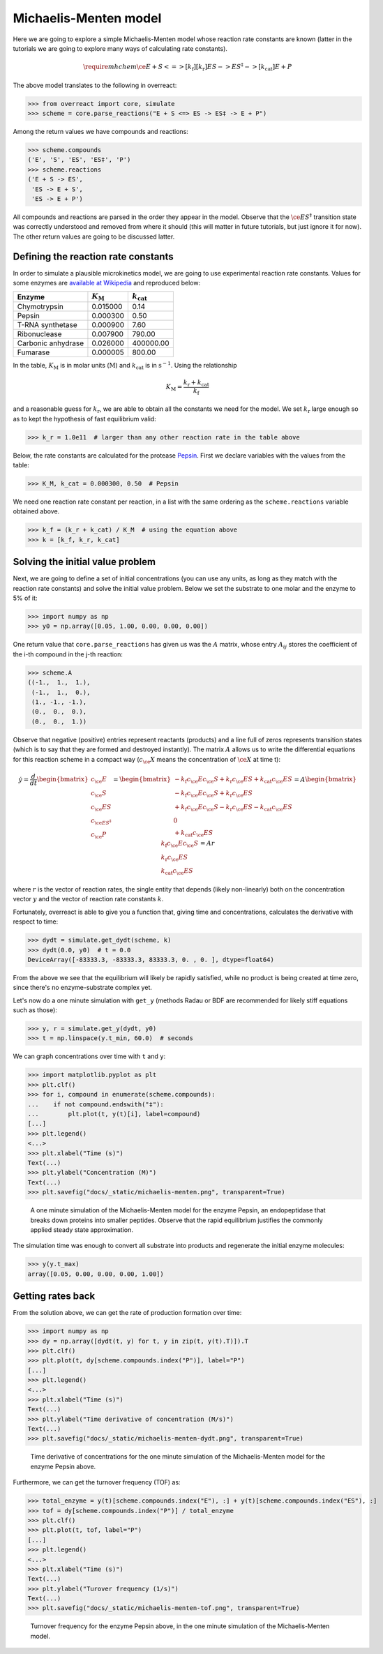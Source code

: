 Michaelis-Menten model
======================

Here we are going to explore a simple Michaelis-Menten model whose reaction
rate constants are known (latter in the tutorials we are going to explore many
ways of calculating rate constants).

.. math::

   \require{mhchem}
   \ce{E + S <=>[k_\text{f}][k_\text{r}] ES -> ES^{\ddagger} ->[k_\text{cat}] E + P}

The above model translates to the following in overreact:

>>> from overreact import core, simulate
>>> scheme = core.parse_reactions("E + S <=> ES -> ES‡ -> E + P")

Among the return values we have compounds and reactions:

>>> scheme.compounds
('E', 'S', 'ES', 'ES‡', 'P')
>>> scheme.reactions
('E + S -> ES',
 'ES -> E + S',
 'ES -> E + P')

All compounds and reactions are parsed in the order they appear in the model.
Observe that the :math:`\ce{ES^{\ddagger}}` transition state was correctly
understood and removed from where it should (this will matter in future
tutorials, but just ignore it for now). The other return values are going to be
discussed latter.

Defining the reaction rate constants
------------------------------------

In order to simulate a plausible microkinetics model, we are going to use
experimental reaction rate constants. Values for some enzymes are `available at
Wikipedia
<https://en.wikipedia.org/wiki/Michaelis%E2%80%93Menten_kinetics#Applications>`__
and reproduced below:

================== =================== =====================
Enzyme              :math:`K_\text{M}`  :math:`k_\text{cat}`
================== =================== =====================
Chymotrypsin                  0.015000 	                0.14
Pepsin                        0.000300                  0.50
T-RNA synthetase              0.000900                  7.60
Ribonuclease                  0.007900                790.00
Carbonic anhydrase            0.026000             400000.00
Fumarase                      0.000005                800.00
================== =================== =====================

In the table, :math:`K_\text{M}` is in molar units (:math:`\text{M}`) and
:math:`k_\text{cat}` is in :math:`\text{s}^{-1}`. Using the relationship

.. math::

   K_\text{M} = \frac{k_\text{r} + k_\text{cat}}{k_\text{f}}

and a reasonable guess for :math:`k_\text{r}`, we are able to obtain all the
constants we need for the model. We set :math:`k_\text{r}` large enough so as
to kept the hypothesis of fast equilibrium valid:

>>> k_r = 1.0e11  # larger than any other reaction rate in the table above

Below, the rate constants are calculated for the protease `Pepsin
<https://en.wikipedia.org/wiki/Pepsin>`__. First we declare variables with the
values from the table:

>>> K_M, k_cat = 0.000300, 0.50  # Pepsin

We need one reaction rate constant per reaction, in a
list with the same ordering as the ``scheme.reactions`` variable obtained above.

>>> k_f = (k_r + k_cat) / K_M  # using the equation above
>>> k = [k_f, k_r, k_cat]

Solving the initial value problem
---------------------------------

Next, we are going to define a set of initial concentrations (you can use any
units, as long as they match with the reaction rate constants) and solve the
initial value problem. Below we set the substrate to one molar and the enzyme
to 5% of it:

>>> import numpy as np
>>> y0 = np.array([0.05, 1.00, 0.00, 0.00, 0.00])

One return value that ``core.parse_reactions`` has given us was the :math:`A`
matrix, whose entry :math:`A_{ij}` stores the coefficient of the i-th compound
in the j-th reaction:

>>> scheme.A
((-1.,  1.,  1.),
 (-1.,  1.,  0.),
 (1., -1., -1.),
 (0.,  0.,  0.),
 (0.,  0.,  1.))

Observe that negative (positive) entries represent reactants (products) and a
line full of zeros represents transition states (which is to say that they are
formed and destroyed instantly). The matrix :math:`A` allows us to write the
differential equations for this reaction scheme in a compact way
(:math:`c_\ce{X}` means the concentration of :math:`\ce{X}` at time t):

.. math::

   \dot{y}
   = \frac{d}{dt}
     \begin{bmatrix}
       c_\ce{E} \\
       c_\ce{S} \\
       c_\ce{ES} \\
       c_{\ce{ES^{\ddagger}}} \\
       c_\ce{P}
     \end{bmatrix}
     = \begin{bmatrix}
         - k_\text{f} c_\ce{E} c_\ce{S} + k_\text{r} c_\ce{ES} + k_\text{cat} c_\ce{ES} \\
         - k_\text{f} c_\ce{E} c_\ce{S} + k_\text{r} c_\ce{ES} \\
         + k_\text{f} c_\ce{E} c_\ce{S} - k_\text{r} c_\ce{ES} - k_\text{cat} c_\ce{ES} \\
         0 \\
         + k_\text{cat} c_\ce{ES}
       \end{bmatrix}
       = A \begin{bmatrix}
             k_\text{f} c_\ce{E} c_\ce{S} \\
             k_\text{r} c_\ce{ES} \\
             k_\text{cat} c_\ce{ES}
           \end{bmatrix}
           = A r

where :math:`r` is the vector of reaction rates, the single entity that depends
(likely non-linearly) both on the concentration vector :math:`y` and the vector
of reaction rate constants :math:`k`.

Fortunately, overreact is able to give you a function that, giving time and
concentrations, calculates the derivative with respect to time:

>>> dydt = simulate.get_dydt(scheme, k)
>>> dydt(0.0, y0)  # t = 0.0
DeviceArray([-83333.3, -83333.3, 83333.3, 0. , 0. ], dtype=float64)

From the above we see that the equilibrium will likely be rapidly satisfied,
while no product is being created at time zero, since there's no
enzyme-substrate complex yet.

Let's now do a one minute simulation with ``get_y`` (methods Radau or BDF are
recommended for likely stiff equations such as those):

>>> y, r = simulate.get_y(dydt, y0)
>>> t = np.linspace(y.t_min, 60.0)  # seconds

We can graph concentrations over time with ``t`` and ``y``:

>>> import matplotlib.pyplot as plt
>>> plt.clf()
>>> for i, compound in enumerate(scheme.compounds):
...    if not compound.endswith("‡"):
...        plt.plot(t, y(t)[i], label=compound)
[...]
>>> plt.legend()
<...>
>>> plt.xlabel("Time (s)")
Text(...)
>>> plt.ylabel("Concentration (M)")
Text(...)
>>> plt.savefig("docs/_static/michaelis-menten.png", transparent=True)

.. figure:: ../../_static/michaelis-menten.png

   A one minute simulation of the Michaelis-Menten model for the enzyme Pepsin,
   an endopeptidase that breaks down proteins into smaller peptides. Observe
   that the rapid equilibrium justifies the commonly applied steady state
   approximation.

The simulation time was enough to convert all substrate into products and
regenerate the initial enzyme molecules:

>>> y(y.t_max)
array([0.05, 0.00, 0.00, 0.00, 1.00])

Getting rates back
------------------

From the solution above, we can get the rate of production formation over time:

>>> import numpy as np
>>> dy = np.array([dydt(t, y) for t, y in zip(t, y(t).T)]).T
>>> plt.clf()
>>> plt.plot(t, dy[scheme.compounds.index("P")], label="P")
[...]
>>> plt.legend()
<...>
>>> plt.xlabel("Time (s)")
Text(...)
>>> plt.ylabel("Time derivative of concentration (M/s)")
Text(...)
>>> plt.savefig("docs/_static/michaelis-menten-dydt.png", transparent=True)

.. figure:: ../../_static/michaelis-menten-dydt.png

   Time derivative of concentrations for the one minute simulation of the Michaelis-Menten model for the enzyme Pepsin above.

Furthermore, we can get the turnover frequency (TOF) as:

>>> total_enzyme = y(t)[scheme.compounds.index("E"), :] + y(t)[scheme.compounds.index("ES"), :]
>>> tof = dy[scheme.compounds.index("P")] / total_enzyme
>>> plt.clf()
>>> plt.plot(t, tof, label="P")
[...]
>>> plt.legend()
<...>
>>> plt.xlabel("Time (s)")
Text(...)
>>> plt.ylabel("Turover frequency (1/s)")
Text(...)
>>> plt.savefig("docs/_static/michaelis-menten-tof.png", transparent=True)

.. figure:: ../../_static/michaelis-menten-tof.png

   Turnover frequency for the enzyme Pepsin above, in the one minute simulation of the Michaelis-Menten model.
